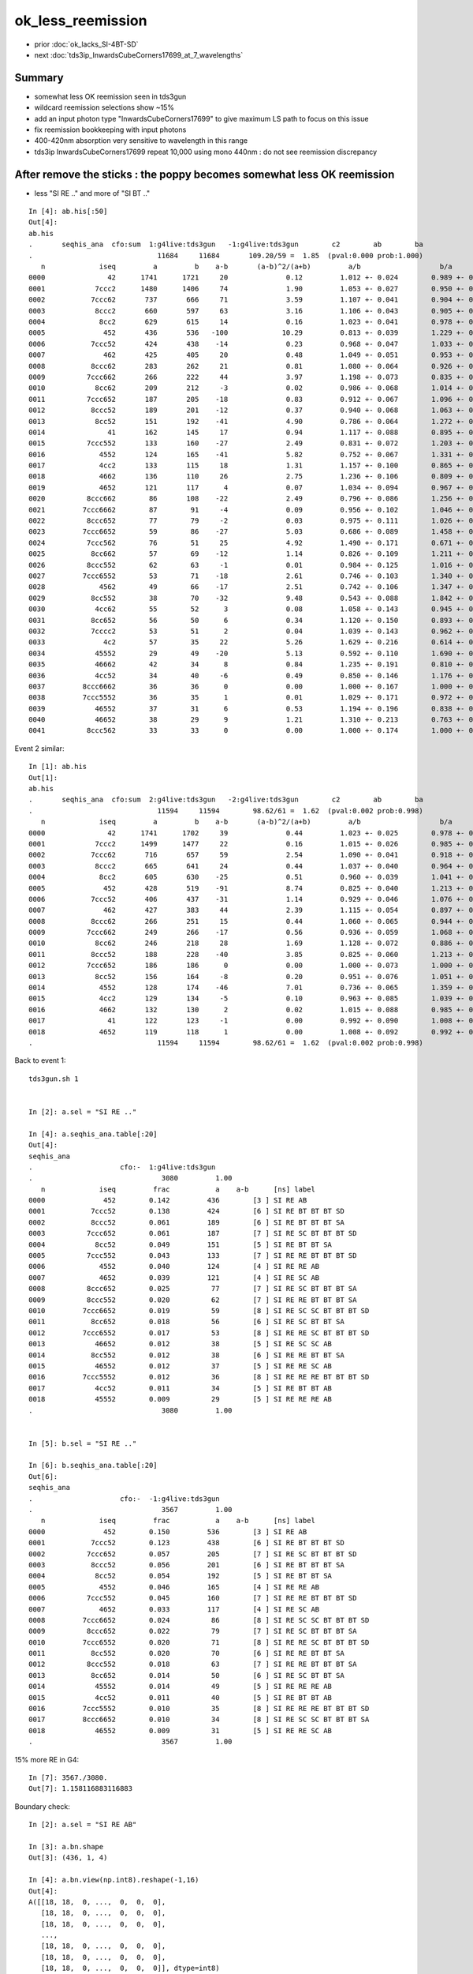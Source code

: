 ok_less_reemission
=====================

* prior :doc:`ok_lacks_SI-4BT-SD`
* next :doc:`tds3ip_InwardsCubeCorners17699_at_7_wavelengths`


Summary
-----------

* somewhat less OK reemission seen in tds3gun 
* wildcard reemission selections show ~15%
* add an input photon type "InwardsCubeCorners17699" to give maximum LS path to focus on this issue
* fix reemission bookkeeping with input photons
* 400-420nm absorption very sensitive to wavelength in this range 
* tds3ip InwardsCubeCorners17699 repeat 10,000 using mono 440nm : do not see reemission discrepancy 


After remove the sticks : the poppy becomes somewhat less OK reemission 
-------------------------------------------------------------------------------------

* less "SI RE .." and more of "SI BT .."

::

    In [4]: ab.his[:50]                                                                                                                                                                             
    Out[4]: 
    ab.his
    .       seqhis_ana  cfo:sum  1:g4live:tds3gun   -1:g4live:tds3gun        c2        ab        ba 
    .                              11684     11684       109.20/59 =  1.85  (pval:0.000 prob:1.000)  
       n             iseq         a         b    a-b       (a-b)^2/(a+b)         a/b                   b/a           [ns] label
    0000               42      1741      1721     20              0.12         1.012 +- 0.024        0.989 +- 0.024  [2 ] SI AB
    0001            7ccc2      1480      1406     74              1.90         1.053 +- 0.027        0.950 +- 0.025  [5 ] SI BT BT BT SD
    0002           7ccc62       737       666     71              3.59         1.107 +- 0.041        0.904 +- 0.035  [6 ] SI SC BT BT BT SD
    0003            8ccc2       660       597     63              3.16         1.106 +- 0.043        0.905 +- 0.037  [5 ] SI BT BT BT SA
    0004             8cc2       629       615     14              0.16         1.023 +- 0.041        0.978 +- 0.039  [4 ] SI BT BT SA
    0005              452       436       536   -100             10.29         0.813 +- 0.039        1.229 +- 0.053  [3 ] SI RE AB               ## LESS OK_RE 
    0006           7ccc52       424       438    -14              0.23         0.968 +- 0.047        1.033 +- 0.049  [6 ] SI RE BT BT BT SD
    0007              462       425       405     20              0.48         1.049 +- 0.051        0.953 +- 0.047  [3 ] SI SC AB
    0008           8ccc62       283       262     21              0.81         1.080 +- 0.064        0.926 +- 0.057  [6 ] SI SC BT BT BT SA
    0009          7ccc662       266       222     44              3.97         1.198 +- 0.073        0.835 +- 0.056  [7 ] SI SC SC BT BT BT SD
    0010            8cc62       209       212     -3              0.02         0.986 +- 0.068        1.014 +- 0.070  [5 ] SI SC BT BT SA
    0011          7ccc652       187       205    -18              0.83         0.912 +- 0.067        1.096 +- 0.077  [7 ] SI RE SC BT BT BT SD
    0012           8ccc52       189       201    -12              0.37         0.940 +- 0.068        1.063 +- 0.075  [6 ] SI RE BT BT BT SA
    0013            8cc52       151       192    -41              4.90         0.786 +- 0.064        1.272 +- 0.092  [5 ] SI RE BT BT SA         ### LESS OK:RE 
    0014               41       162       145     17              0.94         1.117 +- 0.088        0.895 +- 0.074  [2 ] CK AB
    0015          7ccc552       133       160    -27              2.49         0.831 +- 0.072        1.203 +- 0.095  [7 ] SI RE RE BT BT BT SD
    0016             4552       124       165    -41              5.82         0.752 +- 0.067        1.331 +- 0.104  [4 ] SI RE RE AB            ### LESS OK:RE
    0017             4cc2       133       115     18              1.31         1.157 +- 0.100        0.865 +- 0.081  [4 ] SI BT BT AB
    0018             4662       136       110     26              2.75         1.236 +- 0.106        0.809 +- 0.077  [4 ] SI SC SC AB
    0019             4652       121       117      4              0.07         1.034 +- 0.094        0.967 +- 0.089  [4 ] SI RE SC AB
    0020          8ccc662        86       108    -22              2.49         0.796 +- 0.086        1.256 +- 0.121  [7 ] SI SC SC BT BT BT SA
    0021         7ccc6662        87        91     -4              0.09         0.956 +- 0.102        1.046 +- 0.110  [8 ] SI SC SC SC BT BT BT SD
    0022          8ccc652        77        79     -2              0.03         0.975 +- 0.111        1.026 +- 0.115  [7 ] SI RE SC BT BT BT SA
    0023         7ccc6652        59        86    -27              5.03         0.686 +- 0.089        1.458 +- 0.157  [8 ] SI RE SC SC BT BT BT SD
    0024          7ccc562        76        51     25              4.92         1.490 +- 0.171        0.671 +- 0.094  [7 ] SI SC RE BT BT BT SD
    0025           8cc662        57        69    -12              1.14         0.826 +- 0.109        1.211 +- 0.146  [6 ] SI SC SC BT BT SA
    0026          8ccc552        62        63     -1              0.01         0.984 +- 0.125        1.016 +- 0.128  [7 ] SI RE RE BT BT BT SA
    0027         7ccc6552        53        71    -18              2.61         0.746 +- 0.103        1.340 +- 0.159  [8 ] SI RE RE SC BT BT BT SD
    0028             4562        49        66    -17              2.51         0.742 +- 0.106        1.347 +- 0.166  [4 ] SI SC RE AB
    0029           8cc552        38        70    -32              9.48         0.543 +- 0.088        1.842 +- 0.220  [6 ] SI RE RE BT BT SA
    0030            4cc62        55        52      3              0.08         1.058 +- 0.143        0.945 +- 0.131  [5 ] SI SC BT BT AB
    0031           8cc652        56        50      6              0.34         1.120 +- 0.150        0.893 +- 0.126  [6 ] SI RE SC BT BT SA
    0032           7cccc2        53        51      2              0.04         1.039 +- 0.143        0.962 +- 0.135  [6 ] SI BT BT BT BT SD
    0033              4c2        57        35     22              5.26         1.629 +- 0.216        0.614 +- 0.104  [3 ] SI BT AB
    0034            45552        29        49    -20              5.13         0.592 +- 0.110        1.690 +- 0.241  [5 ] SI RE RE RE AB
    0035            46662        42        34      8              0.84         1.235 +- 0.191        0.810 +- 0.139  [5 ] SI SC SC SC AB
    0036            4cc52        34        40     -6              0.49         0.850 +- 0.146        1.176 +- 0.186  [5 ] SI RE BT BT AB
    0037         8ccc6662        36        36      0              0.00         1.000 +- 0.167        1.000 +- 0.167  [8 ] SI SC SC SC BT BT BT SA
    0038         7ccc5552        36        35      1              0.01         1.029 +- 0.171        0.972 +- 0.164  [8 ] SI RE RE RE BT BT BT SD
    0039            46552        37        31      6              0.53         1.194 +- 0.196        0.838 +- 0.150  [5 ] SI RE RE SC AB
    0040            46652        38        29      9              1.21         1.310 +- 0.213        0.763 +- 0.142  [5 ] SI RE SC SC AB
    0041          8ccc562        33        33      0              0.00         1.000 +- 0.174        1.000 +- 0.174  [7 ] SI SC RE BT BT BT SA



Event 2 similar::

    In [1]: ab.his                                                                                                                                                                                  
    Out[1]: 
    ab.his
    .       seqhis_ana  cfo:sum  2:g4live:tds3gun   -2:g4live:tds3gun        c2        ab        ba 
    .                              11594     11594        98.62/61 =  1.62  (pval:0.002 prob:0.998)  
       n             iseq         a         b    a-b       (a-b)^2/(a+b)         a/b                   b/a           [ns] label
    0000               42      1741      1702     39              0.44         1.023 +- 0.025        0.978 +- 0.024  [2 ] SI AB
    0001            7ccc2      1499      1477     22              0.16         1.015 +- 0.026        0.985 +- 0.026  [5 ] SI BT BT BT SD
    0002           7ccc62       716       657     59              2.54         1.090 +- 0.041        0.918 +- 0.036  [6 ] SI SC BT BT BT SD
    0003            8ccc2       665       641     24              0.44         1.037 +- 0.040        0.964 +- 0.038  [5 ] SI BT BT BT SA
    0004             8cc2       605       630    -25              0.51         0.960 +- 0.039        1.041 +- 0.041  [4 ] SI BT BT SA
    0005              452       428       519    -91              8.74         0.825 +- 0.040        1.213 +- 0.053  [3 ] SI RE AB
    0006           7ccc52       406       437    -31              1.14         0.929 +- 0.046        1.076 +- 0.051  [6 ] SI RE BT BT BT SD
    0007              462       427       383     44              2.39         1.115 +- 0.054        0.897 +- 0.046  [3 ] SI SC AB
    0008           8ccc62       266       251     15              0.44         1.060 +- 0.065        0.944 +- 0.060  [6 ] SI SC BT BT BT SA
    0009          7ccc662       249       266    -17              0.56         0.936 +- 0.059        1.068 +- 0.066  [7 ] SI SC SC BT BT BT SD
    0010            8cc62       246       218     28              1.69         1.128 +- 0.072        0.886 +- 0.060  [5 ] SI SC BT BT SA
    0011           8ccc52       188       228    -40              3.85         0.825 +- 0.060        1.213 +- 0.080  [6 ] SI RE BT BT BT SA
    0012          7ccc652       186       186      0              0.00         1.000 +- 0.073        1.000 +- 0.073  [7 ] SI RE SC BT BT BT SD
    0013            8cc52       156       164     -8              0.20         0.951 +- 0.076        1.051 +- 0.082  [5 ] SI RE BT BT SA
    0014             4552       128       174    -46              7.01         0.736 +- 0.065        1.359 +- 0.103  [4 ] SI RE RE AB
    0015             4cc2       129       134     -5              0.10         0.963 +- 0.085        1.039 +- 0.090  [4 ] SI BT BT AB
    0016             4662       132       130      2              0.02         1.015 +- 0.088        0.985 +- 0.086  [4 ] SI SC SC AB
    0017               41       122       123     -1              0.00         0.992 +- 0.090        1.008 +- 0.091  [2 ] CK AB
    0018             4652       119       118      1              0.00         1.008 +- 0.092        0.992 +- 0.091  [4 ] SI RE SC AB
    .                              11594     11594        98.62/61 =  1.62  (pval:0.002 prob:0.998)  



Back to event 1::

    tds3gun.sh 1 


    In [2]: a.sel = "SI RE .."   

    In [4]: a.seqhis_ana.table[:20]                                                                                                                                                                 
    Out[4]: 
    seqhis_ana
    .                     cfo:-  1:g4live:tds3gun 
    .                               3080         1.00 
       n             iseq         frac           a    a-b      [ns] label
    0000              452        0.142         436        [3 ] SI RE AB
    0001           7ccc52        0.138         424        [6 ] SI RE BT BT BT SD
    0002           8ccc52        0.061         189        [6 ] SI RE BT BT BT SA
    0003          7ccc652        0.061         187        [7 ] SI RE SC BT BT BT SD
    0004            8cc52        0.049         151        [5 ] SI RE BT BT SA
    0005          7ccc552        0.043         133        [7 ] SI RE RE BT BT BT SD
    0006             4552        0.040         124        [4 ] SI RE RE AB
    0007             4652        0.039         121        [4 ] SI RE SC AB
    0008          8ccc652        0.025          77        [7 ] SI RE SC BT BT BT SA
    0009          8ccc552        0.020          62        [7 ] SI RE RE BT BT BT SA
    0010         7ccc6652        0.019          59        [8 ] SI RE SC SC BT BT BT SD
    0011           8cc652        0.018          56        [6 ] SI RE SC BT BT SA
    0012         7ccc6552        0.017          53        [8 ] SI RE RE SC BT BT BT SD
    0013            46652        0.012          38        [5 ] SI RE SC SC AB
    0014           8cc552        0.012          38        [6 ] SI RE RE BT BT SA
    0015            46552        0.012          37        [5 ] SI RE RE SC AB
    0016         7ccc5552        0.012          36        [8 ] SI RE RE RE BT BT BT SD
    0017            4cc52        0.011          34        [5 ] SI RE BT BT AB
    0018            45552        0.009          29        [5 ] SI RE RE RE AB
    .                               3080         1.00 


    In [5]: b.sel = "SI RE .."                                                                                                                                                                      

    In [6]: b.seqhis_ana.table[:20]                                                                                                                                                                 
    Out[6]: 
    seqhis_ana
    .                     cfo:-  -1:g4live:tds3gun 
    .                               3567         1.00 
       n             iseq         frac           a    a-b      [ns] label
    0000              452        0.150         536        [3 ] SI RE AB
    0001           7ccc52        0.123         438        [6 ] SI RE BT BT BT SD
    0002          7ccc652        0.057         205        [7 ] SI RE SC BT BT BT SD
    0003           8ccc52        0.056         201        [6 ] SI RE BT BT BT SA
    0004            8cc52        0.054         192        [5 ] SI RE BT BT SA
    0005             4552        0.046         165        [4 ] SI RE RE AB
    0006          7ccc552        0.045         160        [7 ] SI RE RE BT BT BT SD
    0007             4652        0.033         117        [4 ] SI RE SC AB
    0008         7ccc6652        0.024          86        [8 ] SI RE SC SC BT BT BT SD
    0009          8ccc652        0.022          79        [7 ] SI RE SC BT BT BT SA
    0010         7ccc6552        0.020          71        [8 ] SI RE RE SC BT BT BT SD
    0011           8cc552        0.020          70        [6 ] SI RE RE BT BT SA
    0012          8ccc552        0.018          63        [7 ] SI RE RE BT BT BT SA
    0013           8cc652        0.014          50        [6 ] SI RE SC BT BT SA
    0014            45552        0.014          49        [5 ] SI RE RE RE AB
    0015            4cc52        0.011          40        [5 ] SI RE BT BT AB
    0016         7ccc5552        0.010          35        [8 ] SI RE RE RE BT BT BT SD
    0017         8ccc6652        0.010          34        [8 ] SI RE SC SC BT BT BT SA
    0018            46552        0.009          31        [5 ] SI RE RE SC AB
    .                               3567         1.00 



15% more RE in G4::

    In [7]: 3567./3080.                                                                                                                                                                             
    Out[7]: 1.158116883116883


Boundary check::

    In [2]: a.sel = "SI RE AB"                                                                                                                                                                      

    In [3]: a.bn.shape                                                                                                                                                                              
    Out[3]: (436, 1, 4)

    In [4]: a.bn.view(np.int8).reshape(-1,16)                                                                                                                                                       
    Out[4]: 
    A([[18, 18,  0, ...,  0,  0,  0],
       [18, 18,  0, ...,  0,  0,  0],
       [18, 18,  0, ...,  0,  0,  0],
       ...,
       [18, 18,  0, ...,  0,  0,  0],
       [18, 18,  0, ...,  0,  0,  0],
       [18, 18,  0, ...,  0,  0,  0]], dtype=int8)


    In [6]: print(a.blib.format([18,18]))                                                                                                                                                           
     18 : Acrylic///LS
     18 : Acrylic///LS



::

    In [2]: run material.py                                                                                                                                                                         
    INFO:opticks.ana.proplib:names : None 
    INFO:opticks.ana.proplib:npath : /usr/local/opticks/geocache/OKX4Test_lWorld0x32a96e0_PV_g4live/g4ok_gltf/a3cbac8189a032341f76682cdb4f47b6/1/GItemList/GMaterialLib.txt 
    INFO:opticks.ana.proplib:names : ['LS', 'Steel', 'Tyvek', 'Air', 'Scintillator', 'TiO2Coating', 'Adhesive', 'Aluminium', 'Rock', 'LatticedShellSteel', 'Acrylic', 'PE_PA', 'Vacuum', 'Pyrex', 'Water', 'vetoWater', 'Galactic'] 
    INFO:opticks.ana.main:envvar OPTICKS_ANA_DEFAULTS -> defaults {'det': 'g4live', 'cat': 'g4live', 'src': 'torch', 'tag': '1', 'pfx': 'OKTest'} 
    WARNING:opticks.ana.env:legacy_init : OPTICKS_KEY envvar deleted for legacy running, unset IDPATH to use direct_init
    INFO:__main__:mat Water 
            wavelen      rindex      abslen     scatlen    reemprob    groupvel LS
    [[[   300.          1.5264      0.975    4887.5513      0.7214    177.2066]
      [   400.          1.5       195.5178  17976.7012      0.8004    189.7664]
      [   500.          1.4902 114196.2188  43987.5156      0.1231    195.3692]
      [   600.          1.4837  46056.8906 116999.7344      0.0483    198.683 ]]]




Add an input photon type "InwardsCubeCorners17699"
-----------------------------------------------------


::

    [2021-06-26 10:30:13,900] p77227 {/Users/blyth/opticks/ana/input_photons.py:294} INFO - load InwardsCubeCorners17699 from /Users/blyth/.opticks/InputPhotons/InwardsCubeCorners17699.npy /Users/blyth/.opticks/InputPhotons/InwardsCubeCorners17699.json 
    {'seed': 0, 'name': 'InwardsCubeCorners17699', 'creator': 'input_photons.py', 'num': 8}
    [[-10218.522 -10218.522 -10218.522      0.1        0.577      0.577      0.577      1.        -0.707      0.         0.707    440.         0.         0.         0.         0.   ]
     [ 10218.522 -10218.522 -10218.522      0.2       -0.577      0.577      0.577      1.        -0.707      0.        -0.707    440.         0.         0.         0.         0.   ]
     [-10218.522  10218.522 -10218.522      0.3        0.577     -0.577      0.577      1.        -0.707      0.         0.707    440.         0.         0.         0.         0.   ]
     [ 10218.522  10218.522 -10218.522      0.4       -0.577     -0.577      0.577      1.        -0.707      0.        -0.707    440.         0.         0.         0.         0.   ]
     [-10218.522 -10218.522  10218.522      0.5        0.577      0.577     -0.577      1.         0.707     -0.         0.707    440.         0.         0.         0.         0.   ]
     [ 10218.522 -10218.522  10218.522      0.6       -0.577      0.577     -0.577      1.         0.707      0.        -0.707    440.         0.         0.         0.         0.   ]
     [-10218.522  10218.522  10218.522      0.7        0.577     -0.577     -0.577      1.         0.707     -0.         0.707    440.         0.         0.         0.         0.   ]
     [ 10218.522  10218.522  10218.522      0.8       -0.577     -0.577     -0.577      1.         0.707      0.        -0.707    440.         0.         0.         0.         0.   ]]
    [2021-06-26 10:30:13,902] p77227 {/Users/blyth/opticks/ana/input_photons.py:294} INFO - load InwardsCubeCorners1 from /Users/blyth/.opticks/InputPhotons/InwardsCubeCorners1.npy /Users/blyth/.opticks/InputPhotons/InwardsCubeCorners1.json 
    {'seed': 0, 'name': 'InwardsCubeCorners1', 'creator': 'input_photons.py', 'num': 8}
    [[ -0.577  -0.577  -0.577   0.1     0.577   0.577   0.577   1.     -0.707   0.      0.707 440.      0.      0.      0.      0.   ]
     [  0.577  -0.577  -0.577   0.2    -0.577   0.577   0.577   1.     -0.707   0.     -0.707 440.      0.      0.      0.      0.   ]
     [ -0.577   0.577  -0.577   0.3     0.577  -0.577   0.577   1.     -0.707   0.      0.707 440.      0.      0.      0.      0.   ]
     [  0.577   0.577  -0.577   0.4    -0.577  -0.577   0.577   1.     -0.707   0.     -0.707 440.      0.      0.      0.      0.   ]
     [ -0.577  -0.577   0.577   0.5     0.577   0.577  -0.577   1.      0.707  -0.      0.707 440.      0.      0.      0.      0.   ]
     [  0.577  -0.577   0.577   0.6    -0.577   0.577  -0.577   1.      0.707   0.     -0.707 440.      0.      0.      0.      0.   ]
     [ -0.577   0.577   0.577   0.7     0.577  -0.577  -0.577   1.      0.707  -0.      0.707 440.      0.      0.      0.      0.   ]
     [  0.577   0.577   0.577   0.8    -0.577  -0.577  -0.577   1.      0.707   0.     -0.707 440.      0.      0.      0.      0.   ]]



    In [3]: p[:,0,:3]                                                                                                                                                                                       
    Out[3]: 
    array([[-10218.522, -10218.522, -10218.522],
           [ 10218.522, -10218.522, -10218.522],
           [-10218.522,  10218.522, -10218.522],
           [ 10218.522,  10218.522, -10218.522],
           [-10218.522, -10218.522,  10218.522],
           [ 10218.522, -10218.522,  10218.522],
           [-10218.522,  10218.522,  10218.522],
           [ 10218.522,  10218.522,  10218.522]], dtype=float32)

    In [4]: np.sqrt(np.sum(p[:,0,:3]*p[:,0,:3], axis=1 ))                                                                                                                                                   
    Out[4]: array([17699., 17699., 17699., 17699., 17699., 17699., 17699., 17699.], dtype=float32)

    In [5]: p[:,1,:3]                                                                                                                                                                                       
    Out[5]: 
    array([[ 0.577,  0.577,  0.577],
           [-0.577,  0.577,  0.577],
           [ 0.577, -0.577,  0.577],
           [-0.577, -0.577,  0.577],
           [ 0.577,  0.577, -0.577],
           [-0.577,  0.577, -0.577],
           [ 0.577, -0.577, -0.577],
           [-0.577, -0.577, -0.577]], dtype=float32)

    In [6]: 17699.*2                                                                                                                                                                                        
    Out[6]: 35398.0



Curious the input photons show no reemission in G4  : fixed by CPhotonInfo::Get switch 
-------------------------------------------------------------------------------------------

* rerun with tds3gun shows no such problem, it is specific to input photons 

::

    In [16]: ab.his[:40]                                                                                                                                                                                    
    Out[16]: 
    ab.his
    .       seqhis_ana  cfo:sum  1:g4live:tds3ip   -1:g4live:tds3ip        c2        ab        ba 
    .                              80000     80000      5442.81/126 = 43.20  (pval:0.000 prob:1.000)  
       n             iseq         a         b    a-b       (a-b)^2/(a+b)         a/b                   b/a           [ns] label
    0000               4d     12832     16531   -3699            465.98         0.776 +- 0.007        1.288 +- 0.010  [2 ] TO AB
    0001           7ccc6d     12583     12324    259              2.69         1.021 +- 0.009        0.979 +- 0.009  [6 ] TO SC BT BT BT SD
    0002            7cccd     10712     10911   -199              1.83         0.982 +- 0.009        1.019 +- 0.010  [5 ] TO BT BT BT SD
    0003              46d      4609      5969   -1360            174.85         0.772 +- 0.011        1.295 +- 0.017  [3 ] TO SC AB
    0004           8ccc6d      4512      4666   -154              2.58         0.967 +- 0.014        1.034 +- 0.015  [6 ] TO SC BT BT BT SA
    0005          7ccc66d      4527      4603    -76              0.63         0.983 +- 0.015        1.017 +- 0.015  [7 ] TO SC SC BT BT BT SD
    0006            8cccd      3814      3899    -85              0.94         0.978 +- 0.016        1.022 +- 0.016  [5 ] TO BT BT BT SA
    0007            8cc6d      3402      3365     37              0.20         1.011 +- 0.017        0.989 +- 0.017  [5 ] TO SC BT BT SA
    0008             466d      1618      2005   -387             41.34         0.807 +- 0.020        1.239 +- 0.028  [4 ] TO SC SC AB
    0009         7ccc666d      1717      1610    107              3.44         1.066 +- 0.026        0.938 +- 0.023  [8 ] TO SC SC SC BT BT BT SD
    0010          8ccc66d      1654      1665    -11              0.04         0.993 +- 0.024        1.007 +- 0.025  [7 ] TO SC SC BT BT BT SA
    0011           8cc66d      1248      1156     92              3.52         1.080 +- 0.031        0.926 +- 0.027  [6 ] TO SC SC BT BT SA
    0012            4cc6d      1090      1044     46              0.99         1.044 +- 0.032        0.958 +- 0.030  [5 ] TO SC BT BT AB
    0013            4666d       591       710   -119             10.88         0.832 +- 0.034        1.201 +- 0.045  [5 ] TO SC SC SC AB
    0014         8ccc666d       587       610    -23              0.44         0.962 +- 0.040        1.039 +- 0.042  [8 ] TO SC SC SC BT BT BT SA
    0015             4ccd       532       528      4              0.02         1.008 +- 0.044        0.992 +- 0.043  [4 ] TO BT BT AB
    0016        7ccc6666d       517       541    -24              0.54         0.956 +- 0.042        1.046 +- 0.045  [9 ] TO SC SC SC SC BT BT BT SD
    0017          7cccc6d       433       409     24              0.68         1.059 +- 0.051        0.945 +- 0.047  [7 ] TO SC BT BT BT BT SD
    0018             4c6d       385       435    -50              3.05         0.885 +- 0.045        1.130 +- 0.054  [4 ] TO SC BT AB
    0019          8cc666d       397       388      9              0.10         1.023 +- 0.051        0.977 +- 0.050  [7 ] TO SC SC SC BT BT SA
    0020           4cc66d       378       402    -24              0.74         0.940 +- 0.048        1.063 +- 0.053  [6 ] TO SC SC BT BT AB
    0021           7ccc5d       594         0    594            594.00         0.000 +- 0.000        0.000 +- 0.000  [6 ] TO RE BT BT BT SD
    0022       bccbccbc6d       283       276      7              0.09         1.025 +- 0.061        0.975 +- 0.059  [10] TO SC BT BR BT BT BR BT BT BR
    0023          8cccc6d       231       220     11              0.27         1.050 +- 0.069        0.952 +- 0.064  [7 ] TO SC BT BT BT BT SA
    0024              45d       446         0    446            446.00         0.000 +- 0.000        0.000 +- 0.000  [3 ] TO RE AB
    0025              4cd       197       245    -48              5.21         0.804 +- 0.057        1.244 +- 0.079  [3 ] TO BT AB
    0026           46666d       197       237    -40              3.69         0.831 +- 0.059        1.203 +- 0.078  [6 ] TO SC SC SC SC AB
    0027        8ccc6666d       200       223    -23              1.25         0.897 +- 0.063        1.115 +- 0.075  [9 ] TO SC SC SC SC BT BT BT SA
    0028        8ccaccc6d         0       387   -387            387.00         0.000 +- 0.000        0.000 +- 0.000  [9 ] TO SC BT BT BT SR BT BT SA
    0029       7ccc66666d       200       182     18              0.85         1.099 +- 0.078        0.910 +- 0.067  [10] TO SC SC SC SC SC BT BT BT SD
    0030         8caccc6d       297         0    297            297.00         0.000 +- 0.000        0.000 +- 0.000  [8 ] TO SC BT BT BT SR BT SA
    0031            4c66d       145       148     -3              0.03         0.980 +- 0.081        1.021 +- 0.084  [5 ] TO SC SC BT AB
    0032           8bcc6d       166       127     39              5.19         1.307 +- 0.101        0.765 +- 0.068  [6 ] TO SC BT BT BR SA
    0033          4cc666d       147       143      4              0.06         1.028 +- 0.085        0.973 +- 0.081  [7 ] TO SC SC SC BT BT AB
    0034         7cccc66d       135       137     -2              0.01         0.985 +- 0.085        1.015 +- 0.087  [8 ] TO SC SC BT BT BT BT SD
    0035         8cc6666d       136       131      5              0.09         1.038 +- 0.089        0.963 +- 0.084  [8 ] TO SC SC SC SC BT BT SA
    0036           8ccc5d       248         0    248            248.00         0.000 +- 0.000        0.000 +- 0.000  [6 ] TO RE BT BT BT SA
    0037           4cbc6d        96       124    -28              3.56         0.774 +- 0.079        1.292 +- 0.116  [6 ] TO SC BT BR BT AB
    0038          7ccc65d       215         0    215            215.00         0.000 +- 0.000        0.000 +- 0.000  [7 ] TO RE SC BT BT BT SD
    .                              80000     80000      5442.81/126 = 43.20  (pval:0.000 prob:1.000)  

    In [17]:                              
                              80000     80000      5442.81/126 = 43.20  (pval:0.000 prob:1.000)  

    In [2]: b.sel = "TO RE .."                                                                                                                                                                              
    [{_init_selection     :evt.py    :1312} WARNING  - _init_selection EMPTY nsel 0 len(psel) 80000 




    In [1]: a.sel = "TO RE .."   

    In [4]: a.his[:20]                                                                                                                                                                                      
    Out[4]: 
    seqhis_ana
    .                     cfo:-  1:g4live:tds3ip 
    .                               3628         1.00 
       n             iseq         frac           a    a-b      [ns] label
    0000           7ccc5d        0.164         594        [6 ] TO RE BT BT BT SD
    0001              45d        0.123         446        [3 ] TO RE AB
    0002           8ccc5d        0.068         248        [6 ] TO RE BT BT BT SA
    0003          7ccc65d        0.059         215        [7 ] TO RE SC BT BT BT SD
    0004            8cc5d        0.044         160        [5 ] TO RE BT BT SA
    0005          7ccc55d        0.041         147        [7 ] TO RE RE BT BT BT SD
    0006             455d        0.034         122        [4 ] TO RE RE AB
    0007             465d        0.029         105        [4 ] TO RE SC AB
    0008         7ccc665d        0.021          78        [8 ] TO RE SC SC BT BT BT SD
    0009          8ccc65d        0.020          73        [7 ] TO RE SC BT BT BT SA
    0010          8ccc55d        0.019          69        [7 ] TO RE RE BT BT BT SA
    0011         7ccc655d        0.017          62        [8 ] TO RE RE SC BT BT BT SD
    0012            4cc5d        0.017          61        [5 ] TO RE BT BT AB
    0013           8cc65d        0.015          53        [6 ] TO RE SC BT BT SA
    0014           8cc55d        0.012          43        [6 ] TO RE RE BT BT SA
    0015            4665d        0.010          35        [5 ] TO RE SC SC AB
    0016         7ccc555d        0.010          35        [8 ] TO RE RE RE BT BT BT SD
    0017        7ccc6665d        0.009          31        [9 ] TO RE SC SC SC BT BT BT SD
    0018             4c5d        0.008          29        [4 ] TO RE BT AB
    .                               3628         1.00 

    In [5]:                                              



Check the wavelength to energy for input photons
---------------------------------------------------

::

    2021-06-26 19:14:16.389 INFO  [6369] [GtOpticksTool::add_optical_photon@101]  idx 0 wavelength_nm   440 wavelength      0.000 energy      0.000 energy/eV      2.818
    2021-06-26 19:14:16.389 INFO  [6369] [GtOpticksTool::add_optical_photon@87]  m_pho  i       1 mski      -1 post (  10218.522-10218.522-10218.522       0.200) dirw (     -0.577     0.577     0.577       1.000) polw (     -0.707     0.000    -0.707     440.000) flgs       0       0       0       0



::

    082 #ifdef WITH_G4OPTICKS
     83 void GtOpticksTool::add_optical_photon(HepMC::GenEvent& event, unsigned idx, bool dump )
     84 {
     85     assert(m_pho);
     86 
     87     LOG(info)
     88         << " m_pho " << m_pho->desc(idx)
     89         ;
     90 
     91     glm::vec4 post = m_pho->getPositionTime(idx) ;
     92     glm::vec4 dirw = m_pho->getDirectionWeight(idx) ;
     93     glm::vec4 polw = m_pho->getPolarizationWavelength(idx) ;
     94 
     95     HepMC::GenVertex* vertex = new HepMC::GenVertex(HepMC::FourVector(post.x,post.y,post.z,post.w));
     96 
     97     G4double wavelength_nm = polw.w  ;
     98     G4double wavelength = wavelength_nm * nm ;
     99     G4double energy = h_Planck*c_light/wavelength ;
    100 
    101     LOG(info)
    102         << " idx " << idx
    103         << " wavelength_nm " << std::setw(5) << wavelength_nm
    104         << " wavelength " << std::fixed << std::setw(10) << std::setprecision(3) << wavelength
    105         << " energy " << std::fixed << std::setw(10) << std::setprecision(3) << energy
    106         << " energy/eV " << std::fixed << std::setw(10) << std::setprecision(3) << energy/eV
    107         ;
    108 
    109 
    110     HepMC::FourVector momentum(dirw.x*energy, dirw.y*energy, dirw.z*energy, energy );
    111 
    112     int pdg_id = 20022 ; // optical photon 
    113     int status = 1 ;  // ?
    114     HepMC::GenParticle* particle = new HepMC::GenParticle(momentum, pdg_id, status);
    115 
    116     HepMC::ThreeVector vec3in(polw.x, polw.y, polw.z);
    117     HepMC::Polarization polarization(vec3in);
    118 
    119     particle->set_polarization(polarization);
    120     vertex->add_particle_out(particle);
    121 
    122     event.add_vertex(vertex);
    123 }




BP=DsG4Scintillation::PostStepDoIt tds3ip
-------------------------------------------

Debugging shows the reemission is happening but the 
unusual situation of input photons is not properly handled
with regard to photon identity assignment and passing that identity between 
reemission generations. 
This messes up reemission bookkeeping. 


::

    BP=DsG4Scintillation::PostStepDoIt tds3ip


    234         if(doBothProcess) {
    235             flagReemission= doReemission
    236                 && aTrack.GetTrackStatus() == fStopAndKill
    237                 && aStep.GetPostStepPoint()->GetStepStatus() != fGeomBoundary;
    238         }


    (gdb) c
    Continuing.

    Breakpoint 10, DsG4Scintillation::PostStepDoIt (this=0x14d688e10, aTrack=..., aStep=...) at ../src/DsG4Scintillation.cc:258
    258	    if (TotalEnergyDeposit <= 0.0 && !flagReemission) {
    (gdb) p TotalEnergyDeposit
    $12 = 2.8178223935614284e-06
    (gdb) p TotalEnergyDeposit/eV
    $13 = 2.8178223935614284
    (gdb) p h_Planck
    $14 = 4.1356673336325146e-12
    (gdb) p h_Planck*c_light/TotalEnergyDeposit
    $15 = 0.00044000000789722201
    (gdb) p h_Planck*c_light/TotalEnergyDeposit/nm
    $16 = 440.00000789722191
    (gdb) 

    (gdb) c
    Continuing.

    Breakpoint 12, DsG4Scintillation::PostStepDoIt (this=0x14d688e10, aTrack=..., aStep=...) at ../src/DsG4Scintillation.cc:286
    286	    if (verboseLevel > 0 ) {
    (gdb) p Fast_Intensity
    $20 = (const G4MaterialPropertyVector *) 0x325b920
    (gdb) p Slow_Intensity
    $21 = (const G4MaterialPropertyVector *) 0x325b840
    (gdb) p Reemission_Prob
    $22 = (const G4MaterialPropertyVector *) 0x325dea0
    (gdb) 

    (gdb) c
    Continuing.

    Breakpoint 14, DsG4Scintillation::PostStepDoIt (this=0x14d688e10, aTrack=..., aStep=...) at ../src/DsG4Scintillation.cc:333
    333	            Reemission_Prob->Value(aTrack.GetKineticEnergy());
    (gdb) 

    (gdb) p aTrack.GetKineticEnergy()
    $26 = 2.8178223935614284e-06
    (gdb) p h_Planck*c_light/aTrack.GetKineticEnergy()
    $27 = 0.00044000000789722201
    (gdb) p h_Planck*c_light/aTrack.GetKineticEnergy()/nm
    $28 = 440.00000789722191
    (gdb) 

    (gdb) p p_reemission
    $29 = 0.22236851746465133


    (gdb) c
    Continuing.

    Breakpoint 17, DsG4Scintillation::PostStepDoIt (this=0x14d688e10, aTrack=..., aStep=...) at ../src/DsG4Scintillation.cc:478
    478	        (G4PhysicsOrderedFreeVector*)((*theReemissionIntegralTable)(materialIndex));
    (gdb) p materialIndex
    $30 = 1
    (gdb) 

    (gdb) c

    Breakpoint 23, DsG4Scintillation::PostStepDoIt (this=0x14d688e10, aTrack=..., aStep=...) at ../src/DsG4Scintillation.cc:599
    599	                if (verboseLevel>1) {
    (gdb) p sampledEnergy
    $40 = 2.8915839853784507e-06
    (gdb) p h_Planck*c_light/sampledEnergy/nm
    $41 = 428.77602092464434
    (gdb) 



    (gdb) p ancestor
    $44 = {static MISSING = 4294967295, gs = 53846304, ix = 0, id = 53846992, gn = 0}
    (gdb) b 528
    Breakpoint 28 at 0x7fffd09bba8f: file ../src/DsG4Scintillation.cc, line 528.
    (gdb) p ancestor_id
    $45 = 1



After creating a breakpoint, use "commands"::

    (gdb) b 512
    Breakpoint 2 at 0x7fffd09bba7a: file ../src/DsG4Scintillation.cc, line 512.
    (gdb) commands
    Type commands for breakpoint(s) 2, one per line.
    End with a line saying just "end".
    >silent
    >print ancestor
    >cont
    >end
    (gdb) 


::
    gdb) c
    Continuing.
    2021-06-26 21:00:09.653 INFO  [164455] [PMTEfficiencyCheck::addHitRecord@88]  m_eventID 0 m_record_count 0
    $1 = {static MISSING = 4294967295, gs = 4294967295, ix = 4294967295, id = 4294967295, gn = 4294967295}
    $2 = {static MISSING = 4294967295, gs = 4294967295, ix = 4294967295, id = 4294967295, gn = 4294967295}
    $3 = {static MISSING = 4294967295, gs = 0, ix = 0, id = 0, gn = 0}
    $4 = {static MISSING = 4294967295, gs = 4294967295, ix = 4294967295, id = 4294967295, gn = 4294967295}
    $5 = {static MISSING = 4294967295, gs = 4294967295, ix = 4294967295, id = 4294967295, gn = 4294967295}
    $6 = {static MISSING = 4294967295, gs = 0, ix = 0, id = 0, gn = 0}
    $7 = {static MISSING = 4294967295, gs = 4294967295, ix = 4294967295, id = 4294967295, gn = 4294967295}
    $8 = {static MISSING = 4294967295, gs = 4294967295, ix = 4294967295, id = 4294967295, gn = 4294967295}
    $9 = {static MISSING = 4294967295, gs = 4294967295, ix = 4294967295, id = 4294967295, gn = 4294967295}
    $10 = {static MISSING = 4294967295, gs = 4294967295, ix = 4294967295, id = 4294967295, gn = 4294967295}
    $11 = {static MISSING = 4294967295, gs = 4294967295, ix = 4294967295, id = 4294967295, gn = 4294967295}
    $12 = {static MISSING = 4294967295, gs = 0, ix = 0, id = 0, gn = 0}
    $13 = {static MISSING = 4294967295, gs = 4294967295, ix = 4294967295, id = 4294967295, gn = 4294967295}
    $14 = {static MISSING = 4294967295, gs = 0, ix = 0, id = 0, gn = 0}
    $15 = {static MISSING = 4294967295, gs = 4294967295, ix = 4294967295, id = 4294967295, gn = 4294967295}
    $16 = {static MISSING = 4294967295, gs = 0, ix = 0, id = 0, gn = 0}
    $17 = {static MISSING = 4294967295, gs = 4294967295, ix = 4294967295, id = 4294967295, gn = 4294967295}
    $18 = {static MISSING = 4294967295, gs = 4294967295, ix = 4294967295, id = 4294967295, gn = 4294967295}
    $19 = {static MISSING = 4294967295, gs = 0, ix = 0, id = 0, gn = 0}
    $20 = {static MISSING = 4294967295, gs = 0, ix = 0, id = 0, gn = 1}
    $21 = {static MISSING = 4294967295, gs = 4294967295, ix = 4294967295, id = 4294967295, gn = 4294967295}
    $22 = {static MISSING = 4294967295, gs = 0, ix = 0, id = 0, gn = 0}
    $23 = {static MISSING = 4294967295, gs = 4294967295, ix = 4294967295, id = 4294967295, gn = 4294967295}
    $24 = {static MISSING = 4294967295, gs = 4294967295, ix = 4294967295, id = 4294967295, gn = 4294967295}
    $25 = {static MISSING = 4294967295, gs = 0, ix = 0, id = 0, gn = 0}

    $410 = {static MISSING = 4294967295, gs = 4294967295, ix = 4294967295, id = 4294967295, gn = 4294967295}
    $411 = {static MISSING = 4294967295, gs = 0, ix = 0, id = 0, gn = 0}
    $412 = {static MISSING = 4294967295, gs = 0, ix = 0, id = 0, gn = 1}
    $413 = {static MISSING = 4294967295, gs = 0, ix = 0, id = 0, gn = 2}
    $414 = {static MISSING = 4294967295, gs = 4294967295, ix = 4294967295, id = 4294967295, gn = 4294967295}
    $415 = {static MISSING = 4294967295, gs = 4294967295, ix = 4294967295, id = 4294967295, gn = 4294967295}



Flip the switch **when_unlabelled_fabricate_trackid_photon = true** 
----------------------------------------------------------------------

* gets reemission bookkeeping to work with input photons

::

    .#ifdef WITH_G4OPTICKS
    -    CPho ancestor = CPhotonInfo::Get(&aTrack, false); 
    +    // fabrication only needed with input photons, but should have no impact 
    +    // with ordinary running as optical tracks should always be labelled
    +    // other than with input photons
    +    bool when_unlabelled_fabricate_trackid_photon = true ; 
    +    CPho ancestor = CPhotonInfo::Get(&aTrack, when_unlabelled_fabricate_trackid_photon ); 
         int ancestor_id = ancestor.get_id() ; 
         /**



::

    tds3ip.sh get
    tds3ip.sh 1

    In [2]: ab.his[:30]                                                                                                                                                                                     
    Out[2]: 
    ab.his
    .       seqhis_ana  cfo:sum  1:g4live:tds3ip   -1:g4live:tds3ip        c2        ab        ba 
    .                                800       800        18.56/10 =  1.86  (pval:0.046 prob:0.954)  
       n             iseq         a         b    a-b       (a-b)^2/(a+b)         a/b                   b/a           [ns] label
    0000               4d       122       123     -1              0.00         0.992 +- 0.090        1.008 +- 0.091  [2 ] TO AB
    0001            7cccd       101       130    -29              3.64         0.777 +- 0.077        1.287 +- 0.113  [5 ] TO BT BT BT SD
    0002           7ccc6d       122       103     19              1.60         1.184 +- 0.107        0.844 +- 0.083  [6 ] TO SC BT BT BT SD
    0003          7ccc66d        50        49      1              0.01         1.020 +- 0.144        0.980 +- 0.140  [7 ] TO SC SC BT BT BT SD
    0004              46d        47        52     -5              0.25         0.904 +- 0.132        1.106 +- 0.153  [3 ] TO SC AB
    0005           8ccc6d        36        60    -24              6.00         0.600 +- 0.100        1.667 +- 0.215  [6 ] TO SC BT BT BT SA
    0006            8cccd        45        41      4              0.19         1.098 +- 0.164        0.911 +- 0.142  [5 ] TO BT BT BT SA
    0007            8cc6d        29        39    -10              1.47         0.744 +- 0.138        1.345 +- 0.215  [5 ] TO SC BT BT SA
    0008          8ccc66d        20        19      1              0.03         1.053 +- 0.235        0.950 +- 0.218  [7 ] TO SC SC BT BT BT SA
    0009         7ccc666d        25        13     12              3.79         1.923 +- 0.385        0.520 +- 0.144  [8 ] TO SC SC SC BT BT BT SD
    0010             466d        19        12      7              1.58         1.583 +- 0.363        0.632 +- 0.182  [4 ] TO SC SC AB
    0011            4cc6d        15         5     10              0.00         3.000 +- 0.775        0.333 +- 0.149  [5 ] TO SC BT BT AB
    0012           8cc66d         7        10     -3              0.00         0.700 +- 0.265        1.429 +- 0.452  [6 ] TO SC SC BT BT SA
    0013           7ccc5d         8         5      3              0.00         1.600 +- 0.566        0.625 +- 0.280  [6 ] TO RE BT BT BT SD
    0014        7ccc6666d         4         7     -3              0.00         0.571 +- 0.286        1.750 +- 0.661  [9 ] TO SC SC SC SC BT BT BT SD
    0015             4ccd         4         7     -3              0.00         0.571 +- 0.286        1.750 +- 0.661  [4 ] TO BT BT AB
    0016             4c6d         6         4      2              0.00         1.500 +- 0.612        0.667 +- 0.333  [4 ] TO SC BT AB



tds3gun what wavelength to use for representative tds3ip 
----------------------------------------------------------------

::

    tds3gun.sh get
    tds3gun.sh 1

    In [1]: a.sel = ["SI AB", "SI BT BT BT SD", "SI BT BT BT SD", "SI BT BT BT SA", "SI BT BT SA" ]     ## select the most prolific, excluding RE


    In [2]: a.seqhis_ana.table                                                                                                                                                                             
    Out[2]: 
    seqhis_ana
    .                     cfo:-  1:g4live:tds3gun 
    .                               4510         1.00 
       n             iseq         frac           a    a-b      [ns] label
    0000               42        0.386        1741        [2 ] SI AB
    0001            7ccc2        0.328        1480        [5 ] SI BT BT BT SD
    0002            8ccc2        0.146         660        [5 ] SI BT BT BT SA
    0003             8cc2        0.139         629        [4 ] SI BT BT SA
       n             iseq         frac           a    a-b      [ns] label
    .                               4510         1.00 

    In [3]: a.ox.shape                                                                                                                                                                                     
    Out[3]: (4510, 4, 4)

    In [4]: a.ox[0]                                                                                                                                                                                        
    Out[4]: 
    A([[-17866.793 ,   7413.6465,    244.0195,    104.5536],
       [    -0.8806,      0.4732,      0.0257,      1.    ],
       [     0.4739,      0.8788,      0.0557,    425.9893],
       [        nan,      0.    ,      0.    ,      0.    ]], dtype=float32)

    In [8]: wl = a.ox[:,2,3]                                                                                          

    In [9]: wh = np.histogram(wl, bins=10)                                                                                                                                                                 
    In [12]: for i in range(len(wh[0])): print(" %10.3f  %5d " % ( wh[1][i], wh[0][i]))                                                                                                                    
        180.000      8 
        240.390     11 
        300.780     22 
        361.170   1481 
        421.561   2567 
        481.951    329 
        542.341     42 
        602.731     25 
        663.121     17 
        723.511      8 

    In [15]: wh = np.histogram(wl, bins=50)                                                                                                                                                                

    In [16]: for i in range(len(wh[0])): print(" %10.3f  %5d " % ( wh[1][i], wh[0][i]))                                                                                                                    
        180.000      2 
        192.078      1 
        204.156      0 
        216.234      2 
        228.312      3 
        240.390      0 
        252.468      7 
        264.546      2 
        276.624      1 
        288.702      1 
        300.780      3 
        312.858      4 
        324.936      5 
        337.014      4 
        349.092      6 
        361.170     12 
        373.249    114 
        385.327    206 
        397.405    405 
        409.483    744 
        421.561    790 
        433.639    680 
        445.717    508 
        457.795    351 
        469.873    238 
        481.951    120 
        494.029     99 
        506.107     59 
        518.185     31 
        530.263     20 
        542.341     13 
        554.419     14 
        566.497      6 
        578.575      4 
        590.653      5 
        602.731      4 
        614.809      3 
        626.887      5 
        638.965      7 
        651.043      6 
        663.121      5 
        675.199      5 
        687.277      1 
        699.355      2 
        711.433      4 
        723.511      3 
        735.589      1 
        747.667      0 
        759.745      0 
        771.824      4 


    In [20]: run ls.py                                                                                                                                                                                     
    [{__init__            :proplib.py:150} INFO     - names : None 
    [{__init__            :proplib.py:160} INFO     - npath : /usr/local/opticks/geocache/OKX4Test_lWorld0x32a96e0_PV_g4live/g4ok_gltf/a3cbac8189a032341f76682cdb4f47b6/1/GItemList/GMaterialLib.txt 
    [{__init__            :proplib.py:167} INFO     - names : ['LS', 'Steel', 'Tyvek', 'Air', 'Scintillator', 'TiO2Coating', 'Adhesive', 'Aluminium', 'Rock', 'LatticedShellSteel', 'Acrylic', 'PE_PA', 'Vacuum', 'Pyrex', 'Water', 'vetoWater', 'Galactic'] 
        wavelen      rindex      abslen     scatlen    reemprob    groupvel 
         60.000       1.454       0.003     546.429       0.400     206.241 
         80.000       1.454       0.003     546.429       0.400     206.241 
        100.000       1.454       0.003     546.429       0.400     206.241 
        120.000       1.454       0.003     546.429       0.400     192.299 
        140.000       1.664       0.003     546.429       0.400     173.446 
        160.000       1.793       0.003     546.429       0.400     118.988 
        180.000       1.527       0.003     546.429       0.410     139.949 
        200.000       1.618       0.003     547.535       0.420     177.249 
        220.000       1.600       0.198    1415.292       0.477     166.321 
        240.000       1.582       0.392    2283.049       0.538     166.320 
        260.000       1.563       0.586    3150.806       0.599     166.319 
        280.000       1.545       0.781    4018.563       0.660     166.319 
        300.000       1.526       0.975    4887.551       0.721     177.207 
        320.000       1.521       1.169    7505.381       0.782     186.734 
        340.000       1.516       1.364   10123.211       0.800     186.733 
        360.000       1.511       5.664   12741.041       0.800     186.733 
        380.000       1.505      12.239   15358.871       0.801     186.733     
        400.000       1.500     195.518   17976.701       0.800     189.766   ##  absorption very sensitive to wavelength in this range   
        420.000       1.497   40892.633   23161.414       0.497     193.682     
        440.000       1.495   84240.547   29164.996       0.222     195.357     
        460.000       1.494   78284.352   33453.633       0.169     195.915 
        480.000       1.492   92540.648   37742.270       0.135     195.684 
        500.000       1.490  114196.219   43987.516       0.123     195.369 
        520.000       1.488   88688.727   52136.293       0.106     195.275 
        540.000       1.487   91878.211   60285.070       0.089     196.430 
        560.000       1.485   93913.664   75733.656       0.072     198.024 
        580.000       1.485   67581.016   98222.445       0.057     198.572 
        600.000       1.484   46056.891  116999.734       0.048     198.683 
        620.000       1.483   44640.812  132183.031       0.040     198.732 
        640.000       1.482   15488.402  147366.312       0.031     198.733 
        660.000       1.481   20362.018  162549.594       0.023     198.733 
        680.000       1.480   20500.150  177732.875       0.014     199.247 
        700.000       1.480   13182.578  192957.234       0.005     200.349 
        720.000       1.479    7429.221  218677.828       0.000     200.931 
        740.000       1.479    5515.074  244398.406       0.000     200.931 
        760.000       1.479    2898.857  270119.000       0.000     200.931 
        780.000       1.478   10900.813  295839.562       0.000     200.936 
        800.000       1.478    9584.489  321429.000       0.000     201.905 
        820.000       1.478    5822.304  321429.000       0.000     202.823 

    In [21]:                                                                                        



tds3ip InwardsCubeCorners17699 repeat 10,000 using mono 440nm
------------------------------------------------------------------

* these input photons feature 35m of direct path length before hitting geometry 

* do not see any obvious reemission difference at this wavelength 
* TODO: look at wavelength distribution of tds3gun with discrepant RE, repeat tds3ip with various 
  wavelengths to try to reproduce the RE-discrepancy and make it worse in order to understand

::

    P[blyth@localhost cmt]$ t tds3ip
    tds3ip () 
    { 
        local name="InwardsCubeCorners17699";
        local path="$HOME/.opticks/InputPhotons/${name}.npy";
        local repeat=10000;
        export OPTICKS_EVENT_PFX=tds3ip;
        export INPUT_PHOTON_PATH=$path;
        export INPUT_PHOTON_REPEAT=$repeat;
        tds3
    }



    In [5]: ab.his[:100]                                                                                                                                                                                    
    Out[5]: 
    ab.his
    .       seqhis_ana  cfo:sum  1:g4live:tds3ip   -1:g4live:tds3ip        c2        ab        ba 
    .                              80000     80000      1285.99/150 =  8.57  (pval:0.000 prob:1.000)  
       n             iseq         a         b    a-b       (a-b)^2/(a+b)         a/b                   b/a           [ns] label
    0000               4d     12832     12872    -40              0.06         0.997 +- 0.009        1.003 +- 0.009  [2 ] TO AB
    0001           7ccc6d     12583     12324    259              2.69         1.021 +- 0.009        0.979 +- 0.009  [6 ] TO SC BT BT BT SD
    0002            7cccd     10712     10911   -199              1.83         0.982 +- 0.009        1.019 +- 0.010  [5 ] TO BT BT BT SD
    0003              46d      4609      4702    -93              0.93         0.980 +- 0.014        1.020 +- 0.015  [3 ] TO SC AB
    0004           8ccc6d      4512      4666   -154              2.58         0.967 +- 0.014        1.034 +- 0.015  [6 ] TO SC BT BT BT SA
    0005          7ccc66d      4527      4603    -76              0.63         0.983 +- 0.015        1.017 +- 0.015  [7 ] TO SC SC BT BT BT SD
    0006            8cccd      3814      3899    -85              0.94         0.978 +- 0.016        1.022 +- 0.016  [5 ] TO BT BT BT SA
    0007            8cc6d      3402      3365     37              0.20         1.011 +- 0.017        0.989 +- 0.017  [5 ] TO SC BT BT SA
    0008         7ccc666d      1717      1610    107              3.44         1.066 +- 0.026        0.938 +- 0.023  [8 ] TO SC SC SC BT BT BT SD
    0009          8ccc66d      1654      1665    -11              0.04         0.993 +- 0.024        1.007 +- 0.025  [7 ] TO SC SC BT BT BT SA
    0010             466d      1618      1581     37              0.43         1.023 +- 0.025        0.977 +- 0.025  [4 ] TO SC SC AB
    0011           8cc66d      1248      1156     92              3.52         1.080 +- 0.031        0.926 +- 0.027  [6 ] TO SC SC BT BT SA
    0012            4cc6d      1090      1044     46              0.99         1.044 +- 0.032        0.958 +- 0.030  [5 ] TO SC BT BT AB
    0013         8ccc666d       587       610    -23              0.44         0.962 +- 0.040        1.039 +- 0.042  [8 ] TO SC SC SC BT BT BT SA
    0014           7ccc5d       594       568     26              0.58         1.046 +- 0.043        0.956 +- 0.040  [6 ] TO RE BT BT BT SD
    0015            4666d       591       541     50              2.21         1.092 +- 0.045        0.915 +- 0.039  [5 ] TO SC SC SC AB
    0016             4ccd       532       528      4              0.02         1.008 +- 0.044        0.992 +- 0.043  [4 ] TO BT BT AB
    0017        7ccc6666d       517       541    -24              0.54         0.956 +- 0.042        1.046 +- 0.045  [9 ] TO SC SC SC SC BT BT BT SD
    0018              45d       446       495    -49              2.55         0.901 +- 0.043        1.110 +- 0.050  [3 ] TO RE AB
    0019          7cccc6d       433       409     24              0.68         1.059 +- 0.051        0.945 +- 0.047  [7 ] TO SC BT BT BT BT SD
    0020             4c6d       385       435    -50              3.05         0.885 +- 0.045        1.130 +- 0.054  [4 ] TO SC BT AB
    0021          8cc666d       397       388      9              0.10         1.023 +- 0.051        0.977 +- 0.050  [7 ] TO SC SC SC BT BT SA
    0022           4cc66d       378       402    -24              0.74         0.940 +- 0.048        1.063 +- 0.053  [6 ] TO SC SC BT BT AB
    0023       bccbccbc6d       283       276      7              0.09         1.025 +- 0.061        0.975 +- 0.059  [10] TO SC BT BR BT BT BR BT BT BR
    0024           8ccc5d       248       267    -19              0.70         0.929 +- 0.059        1.077 +- 0.066  [6 ] TO RE BT BT BT SA
    0025          8cccc6d       231       220     11              0.27         1.050 +- 0.069        0.952 +- 0.064  [7 ] TO SC BT BT BT BT SA
    0026              4cd       197       245    -48              5.21         0.804 +- 0.057        1.244 +- 0.079  [3 ] TO BT AB
    0027          7ccc56d       210       216     -6              0.08         0.972 +- 0.067        1.029 +- 0.070  [7 ] TO SC RE BT BT BT SD
    0028        8ccc6666d       200       223    -23              1.25         0.897 +- 0.063        1.115 +- 0.075  [9 ] TO SC SC SC SC BT BT BT SA
    0029          7ccc65d       215       202     13              0.41         1.064 +- 0.073        0.940 +- 0.066  [7 ] TO RE SC BT BT BT SD

    0030        8ccaccc6d         0       387   -387            387.00         0.000 +- 0.000        0.000 +- 0.000  [9 ] TO SC BT BT BT SR BT BT SA

    0031           46666d       197       190      7              0.13         1.037 +- 0.074        0.964 +- 0.070  [6 ] TO SC SC SC SC AB
    0032       7ccc66666d       200       182     18              0.85         1.099 +- 0.078        0.910 +- 0.067  [10] TO SC SC SC SC SC BT BT BT SD
    0033             456d       162       170     -8              0.19         0.953 +- 0.075        1.049 +- 0.080  [4 ] TO SC RE AB
    0034            8cc5d       160       159      1              0.00         1.006 +- 0.080        0.994 +- 0.079  [5 ] TO RE BT BT SA
    0035          7ccc55d       147       160    -13              0.55         0.919 +- 0.076        1.088 +- 0.086  [7 ] TO RE RE BT BT BT SD

    0036         8caccc6d       297         0    297            297.00         0.000 +- 0.000        0.000 +- 0.000  [8 ] TO SC BT BT BT SR BT SA

    0037           8bcc6d       166       127     39              5.19         1.307 +- 0.101        0.765 +- 0.068  [6 ] TO SC BT BT BR SA
    0038            4c66d       145       148     -3              0.03         0.980 +- 0.081        1.021 +- 0.084  [5 ] TO SC SC BT AB
    0039          4cc666d       147       143      4              0.06         1.028 +- 0.085        0.973 +- 0.081  [7 ] TO SC SC SC BT BT AB
    0040         7cccc66d       135       137     -2              0.01         0.985 +- 0.085        1.015 +- 0.087  [8 ] TO SC SC BT BT BT BT SD
    0041         8cc6666d       136       131      5              0.09         1.038 +- 0.089        0.963 +- 0.084  [8 ] TO SC SC SC SC BT BT SA
    0042             455d       122       141    -19              1.37         0.865 +- 0.078        1.156 +- 0.097  [4 ] TO RE RE AB
    0043           4ccc6d       135        77     58             15.87         1.753 +- 0.151        0.570 +- 0.065  [6 ] TO SC BT BT BT AB
    0044           4cbc6d        96       110    -14              0.95         0.873 +- 0.089        1.146 +- 0.109  [6 ] TO SC BT BR BT AB
    0045       ccc666666d       105       101      4              0.08         1.040 +- 0.101        0.962 +- 0.096  [10] TO SC SC SC SC SC SC BT BT BT
    0046       ccbccbc66d       107        98      9              0.40         1.092 +- 0.106        0.916 +- 0.093  [10] TO SC SC BT BR BT BT BR BT BT
    0047             465d       105        91     14              1.00         1.154 +- 0.113        0.867 +- 0.091  [4 ] TO RE SC AB
    0048       c6cbccbc6d        94        94      0              0.00         1.000 +- 0.103        1.000 +- 0.103  [10] TO SC BT BR BT BT BR BT SC BT
    0049       7ccc6cbc6d        83       101    -18              1.76         0.822 +- 0.090        1.217 +- 0.121  [10] TO SC BT BR BT SC BT BT BT SD
    0050         8cccc66d        80        80      0              0.00         1.000 +- 0.112        1.000 +- 0.112  [8 ] TO SC SC BT BT BT BT SA
    0051          8ccc56d        77        82     -5              0.16         0.939 +- 0.107        1.065 +- 0.118  [7 ] TO SC RE BT BT BT SA

    0052       8ccaccc66d         0       157   -157            157.00         0.000 +- 0.000        0.000 +- 0.000  [10] TO SC SC BT BT BT SR BT BT SA

    0053         7ccc566d        88        65     23              3.46         1.354 +- 0.144        0.739 +- 0.092  [8 ] TO SC SC RE BT BT BT SD
    0054       8ccc66666d        79        74      5              0.16         1.068 +- 0.120        0.937 +- 0.109  [10] TO SC SC SC SC SC BT BT BT SA
    0055       cbccbc666d        77        72      5              0.17         1.069 +- 0.122        0.935 +- 0.110  [10] TO SC SC SC BT BR BT BT BR BT
    0056         7ccc665d        78        67     11              0.83         1.164 +- 0.132        0.859 +- 0.105  [8 ] TO RE SC SC BT BT BT SD
    0057          8ccc55d        69        72     -3              0.06         0.958 +- 0.115        1.043 +- 0.123  [7 ] TO RE RE BT BT BT SA
    0058          7cbcc6d        62        78    -16              1.83         0.795 +- 0.101        1.258 +- 0.142  [7 ] TO SC BT BT BR BT SD
    0059          8ccc65d        73        62     11              0.90         1.177 +- 0.138        0.849 +- 0.108  [7 ] TO RE SC BT BT BT SA
    0060          466666d        69        55     14              1.58         1.255 +- 0.151        0.797 +- 0.107  [7 ] TO SC SC SC SC SC AB
    0061          7c6cc6d        56        66    -10              0.82         0.848 +- 0.113        1.179 +- 0.145  [7 ] TO SC BT BT SC BT SD
    0062         7ccc656d        59        63     -4              0.13         0.937 +- 0.122        1.068 +- 0.135  [8 ] TO SC RE SC BT BT BT SD
    0063         7ccc556d        59        62     -3              0.07         0.952 +- 0.124        1.051 +- 0.133  [8 ] TO SC RE RE BT BT BT SD
    0064            4566d        62        57      5              0.21         1.088 +- 0.138        0.919 +- 0.122  [5 ] TO SC SC RE AB
    0065            4cc5d        61        57      4              0.14         1.070 +- 0.137        0.934 +- 0.124  [5 ] TO RE BT BT AB
    0066         7ccc655d        62        55      7              0.42         1.127 +- 0.143        0.887 +- 0.120  [8 ] TO RE RE SC BT BT BT SD
    0067         4cc6666d        53        62     -9              0.70         0.855 +- 0.117        1.170 +- 0.149  [8 ] TO SC SC SC SC BT BT AB
    0068       ccc6cbc66d        65        47     18              2.89         1.383 +- 0.172        0.723 +- 0.105  [10] TO SC SC BT BR BT SC BT BT BT

    0069        8caccc66d       108         1    107            105.04       108.000 +- 10.392        0.009 +- 0.009  [9 ] TO SC SC BT BT BT SR BT SA

    ## IN RETROSPECT : THIS IS microStep in reverse for reflected photons getting out of the PMT 


    0070           4c666d        57        51      6              0.33         1.118 +- 0.148        0.895 +- 0.125  [6 ] TO SC SC SC BT AB
    0071           8cc56d        60        47     13              1.58         1.277 +- 0.165        0.783 +- 0.114  [6 ] TO SC RE BT BT SA
    0072           8cc65d        53        52      1              0.01         1.019 +- 0.140        0.981 +- 0.136  [6 ] TO RE SC BT BT SA
    0073            4cccd        56        45     11              1.20         1.244 +- 0.166        0.804 +- 0.120  [5 ] TO BT BT BT AB
    0074           8cc55d        43        53    -10              1.04         0.811 +- 0.124        1.233 +- 0.169  [6 ] TO RE RE BT BT SA
    0075        7cccc666d        50        44      6              0.38         1.136 +- 0.161        0.880 +- 0.133  [9 ] TO SC SC SC BT BT BT BT SD
    0076          8bcc66d        59        32     27              8.01         1.844 +- 0.240        0.542 +- 0.096  [7 ] TO SC SC BT BT BR SA
    0077        4cbccbc6d        43        46     -3              0.10         0.935 +- 0.143        1.070 +- 0.158  [9 ] TO SC BT BR BT BT BR BT AB
    0078       6cbccbc66d        46        43      3              0.10         1.070 +- 0.158        0.935 +- 0.143  [10] TO SC SC BT BR BT BT BR BT SC
    0079            4556d        42        46     -4              0.18         0.913 +- 0.141        1.095 +- 0.161  [5 ] TO SC RE RE AB
    0080       8ccc6cbc6d        45        43      2              0.05         1.047 +- 0.156        0.956 +- 0.146  [10] TO SC BT BR BT SC BT BT BT SA
    0081        8cc66666d        50        37     13              1.94         1.351 +- 0.191        0.740 +- 0.122  [9 ] TO SC SC SC SC SC BT BT SA
    0082       ccc66cbc6d        45        40      5              0.29         1.125 +- 0.168        0.889 +- 0.141  [10] TO SC BT BR BT SC SC BT BT BT
    0083            4bc6d        35        44     -9              1.03         0.795 +- 0.134        1.257 +- 0.190  [5 ] TO SC BT BR AB
    0084        7ccccbc6d        34        44    -10              1.28         0.773 +- 0.133        1.294 +- 0.195  [9 ] TO SC BT BR BT BT BT BT SD
    0085         7ccc555d        35        41     -6              0.47         0.854 +- 0.144        1.171 +- 0.183  [8 ] TO RE RE RE BT BT BT SD
    0086            4665d        35        41     -6              0.47         0.854 +- 0.144        1.171 +- 0.183  [5 ] TO RE SC SC AB
    0087          4ccc66d        48        22     26              9.66         2.182 +- 0.315        0.458 +- 0.098  [7 ] TO SC SC BT BT BT AB
    0088          4cbc66d        36        33      3              0.13         1.091 +- 0.182        0.917 +- 0.160  [7 ] TO SC SC BT BR BT AB
    0089       cc6666666d        30        38     -8              0.94         0.789 +- 0.144        1.267 +- 0.205  [10] TO SC SC SC SC SC SC SC BT BT
    0090         8ccc566d        38        28     10              1.52         1.357 +- 0.220        0.737 +- 0.139  [8 ] TO SC SC RE BT BT BT SA
    0091            4555d        22        43    -21              6.78         0.512 +- 0.109        1.955 +- 0.298  [5 ] TO RE RE RE AB
    0092           7c6ccd        32        33     -1              0.02         0.970 +- 0.171        1.031 +- 0.180  [6 ] TO BT BT SC BT SD
    0093       bccbc6666d        36        28      8              1.00         1.286 +- 0.214        0.778 +- 0.147  [10] TO SC SC SC SC BT BR BT BT BR

    0094       ccaccc666d         2        62    -60             56.25         0.032 +- 0.023       31.000 +- 3.937  [10] TO SC SC SC BT BT BT SR BT BT

    0095         8ccc656d        33        30      3              0.14         1.100 +- 0.191        0.909 +- 0.166  [8 ] TO SC RE SC BT BT BT SA
    0096       66cbccbc6d        30        33     -3              0.14         0.909 +- 0.166        1.100 +- 0.191  [10] TO SC BT BR BT BT BR BT SC SC
    0097            4656d        34        26      8              1.07         1.308 +- 0.224        0.765 +- 0.150  [5 ] TO SC RE SC AB
    0098       cc6cbc666d        27        31     -4              0.28         0.871 +- 0.168        1.148 +- 0.206  [10] TO SC SC SC BT BR BT SC BT BT
    .                              80000     80000      1285.99/150 =  8.57  (pval:0.000 prob:1.000)  



    In [6]: a.sel = "*SR*"      

    In [13]: a.his[:10]                                                                                                                                                                                     
    Out[13]: 
    seqhis_ana
    .                     cfo:-  1:g4live:tds3ip 
    .                                812         1.00 
       n             iseq         frac           a    a-b      [ns] label
    0000         8caccc6d        0.366         297        [8 ] TO SC BT BT BT SR BT SA
    0001        8caccc66d        0.133         108        [9 ] TO SC SC BT BT BT SR BT SA
    0002       8caccc666d        0.057          46        [10] TO SC SC SC BT BT BT SR BT SA
    0003        8cacbcc6d        0.033          27        [9 ] TO SC BT BT BR BT SR BT SA
    0004       caccc6666d        0.027          22        [10] TO SC SC SC SC BT BT BT SR BT
    0005       8cabaccc6d        0.026          21        [10] TO SC BT BT BT SR BR SR BT SA
    0006         8caccc5d        0.018          15        [8 ] TO RE BT BT BT SR BT SA
    0007       8cacbcc66d        0.018          15        [10] TO SC SC BT BT BR BT SR BT SA
    0008       8caccccc6d        0.016          13        [10] TO SC BT BT BT BT BT SR BT SA
    .                                812         1.00 

    In [16]: a.seqmat_ana.table[:10]                                                                                                                                                                        
    Out[16]: 
    seqmat_ana
    .                     cfo:-  1:g4live:tds3ip 
    .                                812         1.00 
       n             iseq         frac           a    a-b      [ns] label
    0000         3eddeb11        0.385         313        [8 ] LS LS Ac Py Va Va Py Ty
    0001        3eddeb111        0.155         126        [9 ] LS LS LS Ac Py Va Va Py Ty
    0002       3eddeb1111        0.068          55        [10] LS LS LS LS Ac Py Va Va Py Ty
    0003        3eddeeb11        0.044          36        [9 ] LS LS Ac Py Py Va Va Py Ty
    0004       eddeb11111        0.043          35        [10] LS LS LS LS LS Ac Py Va Va Py
    0005       3eddddeb11        0.027          22        [10] LS LS Ac Py Va Va Va Va Py Ty
    0006       3eddeeb111        0.023          19        [10] LS LS LS Ac Py Py Va Va Py Ty
    0007       eddeddeb11        0.018          15        [10] LS LS Ac Py Va Va Py Va Va Py
    0008       eddddeb111        0.017          14        [10] LS LS LS Ac Py Va Va Va Va Py
    .                                812         1.00 




    In [11]: b.sel = "*SR*"     

    In [14]: b.his[:10]                                                                                                                                                                                     
    Out[14]: 
    seqhis_ana
    .                     cfo:-  -1:g4live:tds3ip 
    .                                932         1.00 
       n             iseq         frac           a    a-b      [ns] label
    0000        8ccaccc6d        0.415         387        [9 ] TO SC BT BT BT SR BT BT SA
    0001       8ccaccc66d        0.168         157        [10] TO SC SC BT BT BT SR BT BT SA
    0002       ccaccc666d        0.067          62        [10] TO SC SC SC BT BT BT SR BT BT
    0003       cabcaccc6d        0.050          47        [10] TO SC BT BT BT SR BT BR SR BT
    0004       8ccacbcc6d        0.039          36        [10] TO SC BT BT BR BT SR BT BT SA
    0005       caccc6666d        0.025          23        [10] TO SC SC SC SC BT BT BT SR BT
    0006        8ccaccc5d        0.023          21        [9 ] TO RE BT BT BT SR BT BT SA
    0007       acccaccc6d        0.020          19        [10] TO SC BT BT BT SR BT BT BT SR
    0008       abcaccc66d        0.019          18        [10] TO SC SC BT BT BT SR BT BR SR
    .                                932         1.00 

    In [17]: b.seqmat_ana.table[:10]                                                                                                                                                                        
    Out[17]: 
    seqmat_ana
    .                     cfo:-  -1:g4live:tds3ip 
    .                                932         1.00 
       n             iseq         frac           a    a-b      [ns] label
    0000        3edddeb11        0.438         408        [9 ] LS LS Ac Py Va Va Va Py Ty
    0001       3edddeb111        0.201         187        [10] LS LS LS Ac Py Va Va Va Py Ty
    0002       edddeb1111        0.080          75        [10] LS LS LS LS Ac Py Va Va Va Py
    0003       ddddddeb11        0.052          48        [10] LS LS Ac Py Va Va Va Va Va Va
    0004       3edddeeb11        0.043          40        [10] LS LS Ac Py Py Va Va Va Py Ty
    0005       dddeb11111        0.041          38        [10] LS LS LS LS LS Ac Py Va Va Va
    0006       ddedddeb11        0.023          21        [10] LS LS Ac Py Va Va Va Py Va Va
    0007       dddddeb111        0.021          20        [10] LS LS LS Ac Py Va Va Va Va Va
    0008       edddeeb111        0.015          14        [10] LS LS LS Ac Py Py Va Va Va Py
    .                                932         1.00 


* following SR:specular reflection see 2BT with G4 and 1BT with OK
* probably specific geometry issue : suspect XJfixtureConstruction

  * RETROSPECTIVE : ALMOST CERTAINLY THIS IS microStep IN REVERSE, for photons reflecting in the PMT and getting back out 

::

    In [1]: a.sel = "TO SC BT BT BT SR BT SA"                                                                                                                                                               

    In [2]: a.bn.shape                                                                                                                                                                                      
    Out[2]: (297, 1, 4)


    In [5]: np.set_printoptions(edgeitems=16)                                                                                                                                                               

    In [6]: a.bn.view(np.int8).reshape(-1,16)                                                                                                                                                               
    Out[6]: 
    A([[ 18,  18,  17, -19, -22,  19,  16,   0,   0,   0,   0,   0,   0,   0,   0,   0],
       [ 18,  18,  17, -19, -22,  19,  16,   0,   0,   0,   0,   0,   0,   0,   0,   0],
       [ 18,  18,  17, -19, -22,  19,  16,   0,   0,   0,   0,   0,   0,   0,   0,   0],
       [ 18,  18,  17, -19, -22,  19,  16,   0,   0,   0,   0,   0,   0,   0,   0,   0],
       [ 18,  18,  17, -19, -24,  19,  16,   0,   0,   0,   0,   0,   0,   0,   0,   0],
       [ 18,  18,  17, -19, -22,  19,  16,   0,   0,   0,   0,   0,   0,   0,   0,   0],
       [ 18,  18,  17, -19, -22,  19,  16,   0,   0,   0,   0,   0,   0,   0,   0,   0],
       [ 18,  18,  17, -19, -22,  19,  16,   0,   0,   0,   0,   0,   0,   0,   0,   0],
       [ 18,  18,  17, -19, -22,  19,  16,   0,   0,   0,   0,   0,   0,   0,   0,   0],
       [ 18,  18,  17, -19, -22,  19,  16,   0,   0,   0,   0,   0,   0,   0,   0,   0],


    In [8]: print(a.blib.format(a.bn.view(np.int8).reshape(-1,16)[0]))                                                                                                                                      
     18 : Acrylic///LS        TO 
     18 : Acrylic///LS        SC
     17 : Water///Acrylic     BT
    -19 : LS///Acrylic        BT      /// huh: looks inconsistent border, should be Water here ??? 
    -22 : Water///PE_PA                            #### jcv XJfixtureConstruction
     19 : LS///Acrylic
     16 : Tyvek//Implicit_RINDEX_NoRINDEX_pInnerWater_pCentralDetector/Water

    RETROSPECTIVE : SUSPECT ANALYSIS GEOCACHE AND SIMULATION GEOCACHE DIVERGENCE FOLLOWING SKIPPING THE STICKS
    WHICH CAN MEAN SOME BOUNDARIES AND MATERIAL NAMES PRESENTED WILL BE WRONG 

    epsilon:ana blyth$ ./bidx.py 
      0 :   1 :       1 : Galactic///Galactic 
      1 :   2 :       2 : Galactic///Rock 
      2 :   3 :       1 : Rock//Implicit_RINDEX_NoRINDEX_pExpHall_pTopRock/Air 
      3 :   4 :     191 : Air///Air 
      4 :   5 :       1 : Air///LS 
      5 :   6 :       1 : Air///Steel 
      6 :   7 :       1 : Air///Tyvek 
      7 :   8 :     504 : Air///Aluminium 
      8 :   9 :     504 : Aluminium///Adhesive 
      9 :  10 :   32256 : Adhesive///TiO2Coating 
     10 :  11 :   32256 : TiO2Coating///Scintillator 
     11 :  12 :       1 : Rock///Tyvek 
     12 :  13 :       1 : Tyvek//Implicit_RINDEX_NoRINDEX_pOuterWaterPool_pPoolLining/vetoWater 
     13 :  14 :    2120 : vetoWater///LatticedShellSteel 
     14 :  15 :       1 : vetoWater/CDTyvekSurface//Tyvek 
     15 :  16 :       1 : Tyvek//Implicit_RINDEX_NoRINDEX_pInnerWater_pCentralDetector/Water 

     16 :  17 :    3048 : Water///Acrylic 
     17 :  18 :       1 : Acrylic///LS 
     18 :  19 :      46 : LS///Acrylic 
     19 :  20 :       8 : LS///PE_PA 

     20 :  21 :   27960 : Water///Steel 

     21 :  22 :      56 : Water///PE_PA 

     22 :  23 :   45612 : Water///Pyrex 

     23 :  24 :   20012 : Pyrex///Pyrex 

     24 :  25 :   12612 : Pyrex/NNVTMCPPMT_photocathode_logsurf2/NNVTMCPPMT_photocathode_logsurf1/Vacuum 
     25 :  26 :   12612 : Pyrex//NNVTMCPPMT_mirror_logsurf1/Vacuum 
     26 :  27 :    5000 : Pyrex/HamamatsuR12860_photocathode_logsurf2/HamamatsuR12860_photocathode_logsurf1/Vacuum 
     27 :  28 :    5000 : Pyrex//HamamatsuR12860_mirror_logsurf1/Vacuum 
     28 :  29 :   25601 : Water///Water 
     29 :  30 :   25600 : Pyrex/PMT_3inch_photocathode_logsurf2/PMT_3inch_photocathode_logsurf1/Vacuum 
     30 :  31 :   25600 : Pyrex//PMT_3inch_absorb_logsurf1/Vacuum 
     31 :  32 :       1 : Water///LS 
     32 :  33 :       1 : Water/Steel_surface/Steel_surface/Steel 
     33 :  34 :    2400 : vetoWater///Water 
     34 :  35 :    2400 : Pyrex/PMT_20inch_veto_photocathode_logsurf2/PMT_20inch_veto_photocathode_logsurf1/Vacuum 
     35 :  36 :    2400 : Pyrex//PMT_20inch_veto_mirror_logsurf1/Vacuum 
    epsilon:ana blyth$ 


Use ggeo.sh to find where 0-based bidx 16,17,18,19 are used::

    In [2]: gg.bidx.shape                                                                                                                                                                                   
    Out[2]: (283812,)

    In [3]: np.where( gg.bidx == 17 )                                                                                                                                                                       
    Out[3]: (array([67843]),)

    In [4]: np.where( gg.bidx == 17 )[0]                                                                                                                                                                    
    Out[4]: array([67843])

    In [5]: gg.pv[67843]                                                                                                                                                                                    
    Out[5]: b'pTarget0x3358bb0'





    In [23]: w21 = np.where( gg.bidx == 21 )[0]                                                                                                                                                            

    In [24]: gg.pv[w21]                                                                                                                                                                                    
    Out[24]: 
    array([b'lXJfixture_phys0x349fa90', b'lXJfixture_phys0x349fb90', b'lXJfixture_phys0x349fc90', b'lXJfixture_phys0x349fd90', b'lXJfixture_phys0x349fe90', b'lXJfixture_phys0x349ff90',
           b'lXJfixture_phys0x34a0090', b'lXJfixture_phys0x34a0190', b'lXJfixture_phys0x34a0290', b'lXJfixture_phys0x34a0390', b'lXJfixture_phys0x349c620', b'lXJfixture_phys0x349c720',
           b'lXJfixture_phys0x349c820', b'lXJfixture_phys0x349c920', b'lXJfixture_phys0x349ca20', b'lXJfixture_phys0x349cb20', b'lXJfixture_phys0x349cc20', b'lXJfixture_phys0x349cd20',
           b'lXJfixture_phys0x349ce20', b'lXJfixture_phys0x349cf20', b'lXJfixture_phys0x349d020', b'lXJfixture_phys0x349d120', b'lXJfixture_phys0x349d220', b'lXJfixture_phys0x349d320',
           b'lXJfixture_phys0x349d420', b'lXJfixture_phys0x349d520', b'lXJfixture_phys0x349d620', b'lXJfixture_phys0x349d720', b'lXJfixture_phys0x349d820', b'lXJfixture_phys0x349d920',
           b'lXJfixture_phys0x349da20', b'lXJfixture_phys0x349db20', b'lXJfixture_phys0x349dc20', b'lXJfixture_phys0x349dd20', b'lXJfixture_phys0x349de20', b'lXJfixture_phys0x349df20',
           b'lXJfixture_phys0x349e020', b'lXJfixture_phys0x349e120', b'lXJfixture_phys0x349e220', b'lXJfixture_phys0x349e320', b'lXJfixture_phys0x349e420', b'lXJfixture_phys0x349e520',
           b'lXJfixture_phys0x349e620', b'lXJfixture_phys0x349e720', b'lXJfixture_phys0x34a1c90', b'lXJfixture_phys0x34a1d90', b'lXJfixture_phys0x34a1e90', b'lXJfixture_phys0x34a1f90',
           b'lXJfixture_phys0x34a2090', b'lXJfixture_phys0x34a2190', b'lXJfixture_phys0x34a2290', b'lXJfixture_phys0x34a2390', b'lXJfixture_phys0x34a2490', b'lXJfixture_phys0x34a2590',
           b'lXJfixture_phys0x34a2690', b'lXJfixture_phys0x34a2790'], dtype='|S100')


::

    jcv XJfixtureConstruction


    In [9]: a.seqmat_ana.table                                                                                                                                                                              
    Out[9]: 
    seqmat_ana
    .                     cfo:-  1:g4live:tds3ip 
    .                                297         1.00 
       n             iseq         frac           a    a-b      [ns] label
    0000         3eddeb11        1.000         297        [8 ] LS LS Ac Py Va Va Py Ty
       n             iseq         frac           a    a-b      [ns] label
    .                                297         1.00 

    epsilon:GItemList blyth$ cat.py GMaterialLib.txt 
    0    1    LS
    1    2    Steel
    2    3    Tyvek
    3    4    Air
    4    5    Scintillator
    5    6    TiO2Coating
    6    7    Adhesive
    7    8    Aluminium
    8    9    Rock
    9    10   LatticedShellSteel
    10   11   Acrylic
    11   12   PE_PA
    12   13   Vacuum
    13   14   Pyrex
    14   15   Water
    15   16   vetoWater
    16   17   Galactic
    epsilon:GItemList blyth$ 



jsc : flagReemission requires fStopAndKill track status not at fGeomBoundary step status
------------------------------------------------------------------------------------------

* G4OpAbsorption is principal way to fStopAndKill 

  * does that mean that process order must have scintillation after absorption ?



::

     223     if (aTrack.GetDefinition() == G4OpticalPhoton::OpticalPhoton()) {
     224         G4Track *track=aStep.GetTrack();
     225         //G4CompositeTrackInfo* composite=dynamic_cast<G4CompositeTrackInfo*>(track->GetUserInformation());
     226         //reemittedTI = composite?dynamic_cast<DsPhotonTrackInfo*>( composite->GetPhotonTrackInfo() ):0;
     227 
     228         const G4VProcess* process = track->GetCreatorProcess();
     229         if(process) pname = process->GetProcessName();
     230 
     231         if (verboseLevel > 0) {
     232           G4cout<<"Optical photon. Process name is " << pname<<G4endl;
     233         }
     234         if(doBothProcess) {
     235             flagReemission= doReemission
     236                 && aTrack.GetTrackStatus() == fStopAndKill
     237                 && aStep.GetPostStepPoint()->GetStepStatus() != fGeomBoundary;
     238         }


